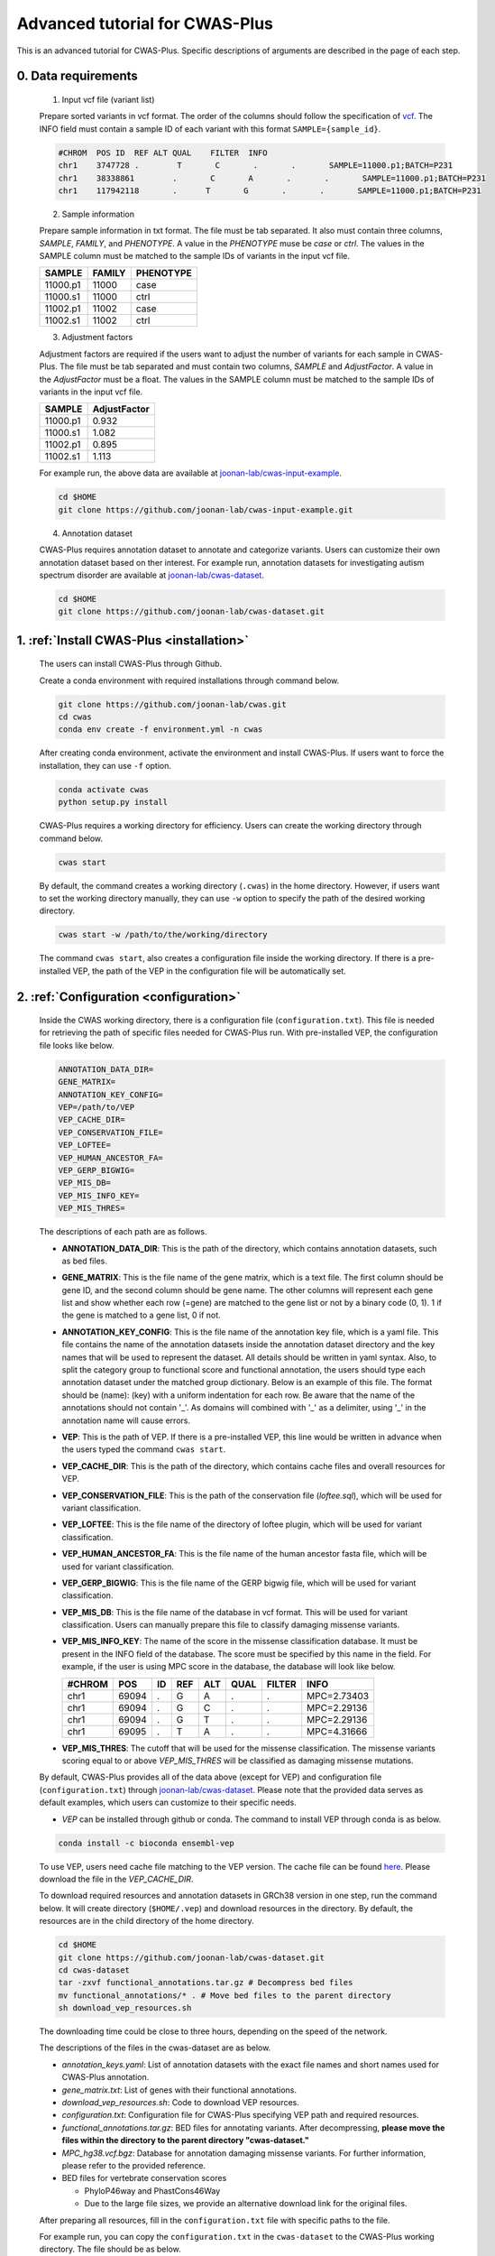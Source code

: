 *********************************
Advanced tutorial for CWAS-Plus
*********************************

This is an advanced tutorial for CWAS-Plus. Specific descriptions of arguments are described in the page of each step.



0. Data requirements
#####################

  1. Input vcf file (variant list)

  Prepare sorted variants in vcf format. The order of the columns should follow the specification of `vcf <https://samtools.github.io/hts-specs/VCFv4.2.pdf>`_. The INFO field must contain a sample ID of each variant with this format ``SAMPLE={sample_id}``.

  .. code-block:: solidity

    #CHROM  POS ID  REF ALT QUAL    FILTER  INFO
    chr1    3747728 .        T       C       .       .       SAMPLE=11000.p1;BATCH=P231
    chr1    38338861        .       C       A       .       .       SAMPLE=11000.p1;BATCH=P231
    chr1    117942118       .      T       G       .       .       SAMPLE=11000.p1;BATCH=P231


  2. Sample information

  Prepare sample information in txt format. The file must be tab separated. It also must contain three columns, *SAMPLE*, *FAMILY*, and *PHENOTYPE*. A value in the *PHENOTYPE* muse be *case* or *ctrl*.
  The values in the SAMPLE column must be matched to the sample IDs of variants in the input vcf file.

  +----------+--------+-----------+
  |  SAMPLE  | FAMILY | PHENOTYPE |
  +==========+========+===========+
  | 11000.p1 | 11000  |   case    |
  +----------+--------+-----------+
  | 11000.s1 | 11000  |   ctrl    |
  +----------+--------+-----------+
  | 11002.p1 | 11002  |   case    |
  +----------+--------+-----------+
  | 11002.s1 | 11002  |   ctrl    |
  +----------+--------+-----------+

  3. Adjustment factors

  Adjustment factors are required if the users want to adjust the number of variants for each sample in CWAS-Plus. The file must be tab separated and must contain two columns, *SAMPLE* and *AdjustFactor*. A value in the *AdjustFactor* must be a float.
  The values in the SAMPLE column must be matched to the sample IDs of variants in the input vcf file.

  +----------+--------------+
  | SAMPLE   | AdjustFactor |
  +==========+==============+
  | 11000.p1 | 0.932        |
  +----------+--------------+
  | 11000.s1 | 1.082        |
  +----------+--------------+
  | 11002.p1 | 0.895        |
  +----------+--------------+
  | 11002.s1 | 1.113        |
  +----------+--------------+


  For example run, the above data are available at `joonan-lab/cwas-input-example <https://github.com/joonan-lab/cwas-input-example>`_.

  .. code-block:: solidity

    cd $HOME
    git clone https://github.com/joonan-lab/cwas-input-example.git



  4. Annotation dataset

  CWAS-Plus requires annotation dataset to annotate and categorize variants. Users can customize their own annotation dataset based on ther interest.
  For example run, annotation datasets for investigating autism spectrum disorder are available at `joonan-lab/cwas-dataset <https://github.com/joonan-lab/cwas-dataset>`_.

  .. code-block:: solidity

    cd $HOME
    git clone https://github.com/joonan-lab/cwas-dataset.git
  



1. :ref:`Install CWAS-Plus <installation>`
############################################

  The users can install CWAS-Plus through Github.

  Create a conda environment with required installations through command below.

  .. code-block:: solidity
    
    git clone https://github.com/joonan-lab/cwas.git
    cd cwas
    conda env create -f environment.yml -n cwas


  After creating conda environment, activate the environment and install CWAS-Plus. If users want to force the installation, they can use ``-f`` option.

  .. code-block:: solidity
    
    conda activate cwas
    python setup.py install


  CWAS-Plus requires a working directory for efficiency. Users can create the working directory through command below.

  .. code-block:: solidity
    
    cwas start

  By default, the command creates a working directory (``.cwas``) in the home directory. However, if users want to set the working directory manually, they can use ``-w`` option to specify the path of the desired working directory.

  .. code-block:: solidity
    
    cwas start -w /path/to/the/working/directory

  The command ``cwas start``, also creates a configuration file inside the working directory. If there is a pre-installed VEP, the path of the VEP in the configuration file will be automatically set.


2. :ref:`Configuration <configuration>`
############################################

  Inside the CWAS working directory, there is a configuration file (``configuration.txt``). This file is needed for retrieving the path of specific files needed for CWAS-Plus run.
  With pre-installed VEP, the configuration file looks like below.


  .. code-block:: solidity
    
    ANNOTATION_DATA_DIR=
    GENE_MATRIX=
    ANNOTATION_KEY_CONFIG=
    VEP=/path/to/VEP
    VEP_CACHE_DIR=
    VEP_CONSERVATION_FILE=
    VEP_LOFTEE=
    VEP_HUMAN_ANCESTOR_FA=
    VEP_GERP_BIGWIG=
    VEP_MIS_DB=
    VEP_MIS_INFO_KEY=
    VEP_MIS_THRES=


  The descriptions of each path are as follows.

  - **ANNOTATION_DATA_DIR**: This is the path of the directory, which contains annotation datasets, such as bed files.
  - **GENE_MATRIX**: This is the file name of the gene matrix, which is a text file. The first column should be gene ID, and the second column should be gene name. The other columns will represent each gene list and show whether each row (=gene) are matched to the gene list or not by a binary code (0, 1). 1 if the gene is matched to a gene list, 0 if not.
  - **ANNOTATION_KEY_CONFIG**: This is the file name of the annotation key file, which is a yaml file. This file contains the name of the annotation datasets inside the annotation dataset directory and the key names that will be used to represent the dataset. All details should be written in yaml syntax. Also, to split the category group to functional score and functional annotation, the users should type each annotation dataset under the matched group dictionary. Below is an example of this file. The format should be (name): (key) with a uniform indentation for each row. Be aware that the name of the annotations should not contain '_'. As domains will combined with '_' as a delimiter, using '_' in the annotation name will cause errors.
  - **VEP**: This is the path of VEP. If there is a pre-installed VEP, this line would be written in advance when the users typed the command ``cwas start``.
  - **VEP_CACHE_DIR**: This is the path of the directory, which contains cache files and overall resources for VEP.
  - **VEP_CONSERVATION_FILE**: This is the path of the conservation file (`loftee.sql`), which will be used for variant classification.
  - **VEP_LOFTEE**: This is the file name of the directory of loftee plugin, which will be used for variant classification.
  - **VEP_HUMAN_ANCESTOR_FA**: This is the file name of the human ancestor fasta file, which will be used for variant classification.
  - **VEP_GERP_BIGWIG**: This is the file name of the GERP bigwig file, which will be used for variant classification.
  - **VEP_MIS_DB**: This is the file name of the database in vcf format. This will be used for variant classification. Users can manually prepare this file to classify damaging missense variants.
  - **VEP_MIS_INFO_KEY**: The name of the score in the missense classification database. It must be present in the INFO field of the database. The score must be specified by this name in the field. For example, if the user is using MPC score in the database, the database will look like below.
  
    +------+------+----+-----+-----+-----+--------+-----------+
    |#CHROM| POS  |  ID| REF |  ALT| QUAL| FILTER |INFO       |
    +======+======+====+=====+=====+=====+========+===========+
    |chr1  | 69094|  . | G   |  A  | .   | .      |MPC=2.73403|
    +------+------+----+-----+-----+-----+--------+-----------+
    |chr1  | 69094|  . | G   |  C  | .   | .      |MPC=2.29136|
    +------+------+----+-----+-----+-----+--------+-----------+
    |chr1  | 69094|  . | G   |  T  | .   | .      |MPC=2.29136|
    +------+------+----+-----+-----+-----+--------+-----------+
    |chr1  | 69095|  . | T   |  A  | .   | .      |MPC=4.31666|
    +------+------+----+-----+-----+-----+--------+-----------+

  - **VEP_MIS_THRES**: The cutoff that will be used for the missense classification. The missense variants scoring equal to or above *VEP_MIS_THRES* will be classified as damaging missense mutations.


  
  By default, CWAS-Plus provides all of the data above (except for VEP) and configuration file (``configuration.txt``) through `joonan-lab/cwas-dataset <https://github.com/joonan-lab/cwas-dataset>`_. Please note that the provided data serves as default examples, which users can customize to their specific needs.
  
  - *VEP* can be installed through github or conda. The command to install VEP through conda is as below.

  .. code-block:: solidity

    conda install -c bioconda ensembl-vep

  
  To use VEP, users need cache file matching to the VEP version. The cache file can be found `here <https://asia.ensembl.org/info/docs/tools/vep/script/vep_cache.html#cache>`_. Please download the file in the *VEP_CACHE_DIR*.

  To download required resources and annotation datasets in GRCh38 version in one step, run the command below. It will create directory (``$HOME/.vep``) and download resources in the directory. By default, the resources are in the child directory of the home directory.

  .. code-block:: solidity

    cd $HOME
    git clone https://github.com/joonan-lab/cwas-dataset.git
    cd cwas-dataset
    tar -zxvf functional_annotations.tar.gz # Decompress bed files
    mv functional_annotations/* . # Move bed files to the parent directory
    sh download_vep_resources.sh

  The downloading time could be close to three hours, depending on the speed of the network.

  The descriptions of the files in the cwas-dataset are as below.

  - *annotation_keys.yaml*: List of annotation datasets with the exact file names and short names used for CWAS-Plus annotation.
  - *gene_matrix.txt*: List of genes with their functional annotations.
  - *download_vep_resources.sh*: Code to download VEP resources.
  - *configuration.txt*: Configuration file for CWAS-Plus specifying VEP path and required resources.
  - *functional_annotations.tar.gz*: BED files for annotating variants. After decompressing, **please move the files within the directory to the parent directory "cwas-dataset."**
  - *MPC_hg38.vcf.bgz*: Database for annotation damaging missense variants. For further information, please refer to the provided reference.
  - BED files for vertebrate conservation scores

    - PhyloP46way and PhastCons46Way
    - Due to the large file sizes, we provide an alternative download link for the original files.


  After preparing all resources, fill in the ``configuration.txt`` file with specific paths to the file.

  For example run, you can copy the ``configuration.txt`` in the ``cwas-dataset`` to the CWAS-Plus working directory. The file should be as below.
  
  .. code-block:: solidity
    
    ANNOTATION_DATA_DIR=/path/to/cwas-dataset
    GENE_MATRIX=gene_matrix.txt
    ANNOTATION_KEY_CONFIG=annotation_keys.yaml
    VEP=/path/to/vep
    VEP_CACHE_DIR=/path/to/.vep
    VEP_CONSERVATION_FILE=loftee.sql
    VEP_LOFTEE=Plugins/loftee
    VEP_HUMAN_ANCESTOR_FA=human_ancestor.fa.gz
    VEP_GERP_BIGWIG=gerp_conservation_scores.homo_sapiens.GRCh38.bw
    VEP_MIS_DB=MPC_hg38.vcf.bgz
    VEP_MIS_INFO_KEY=MPC
    VEP_MIS_THRES=2

  Before running configuration, please check things below.

  - Check the VEP path and modify *VEP* with the exact path.
  - Check the path to *ANNOTATION_DATA_DIR* and *VEP_CACHE_DIR*.
   
    - The BED files, *GENE_MATRIX*, *ANNOTATION_KEY_CONFIG* and *VEP_MIS_DB* **must** be inside *ANNOTATION_DATA_DIR*.
    - The *VEP_CONSERVATION_FILE*, *VEP_LOFTEE*, *VEP_HUMAN_ANCESTOR_FA*, *VEP_GERP_BIGWIG* and *VEP_GERP_BIGWIG* **must** be inside *VEP_CACHE_DIR*.
    - For *GENE_MATRIX*, *ANNOTATION_KEY_CONFIG*, *VEP_MIS_DB*, *VEP_CONSERVATION_FILE*, *VEP_LOFTEE*, *VEP_HUMAN_ANCESTOR_FA*, *VEP_GERP_BIGWIG* and *VEP_GERP_BIGWIG* **must** be only file names, not the absolute path. For instance, if *VEP_CACHE_DIR* is ``/home/user/.vep`` and the file name of *VEP_GERP_BIGWIG* is file.bw, *VEP_GERP_BIGWIG* should only be specified as ``file.bw``, excluding the complete path.
    - The directory structure must be like below.

  .. code-block:: solidity

    ANNOTATION_DATA_DIR
    ├── GENE_MATRIX
    ├── ANNOTATION_KEY_CONFIG
    ├── VEP_MIS_DB
    ├── BED files (functional annotations, functional scores)

    VEP_CACHE_DIR
    ├── VEP_CONSERVATION_FILE
    ├── VEP_LOFTEE
    ├── VEP_HUMAN_ANCESTOR_FA
    ├── VEP_GERP_BIGWIG


  After filling the configuration file, ``cwas configuration`` command will create symlinks of annotation datasets into the working directory.
  The command will also add environment variables for CWAS-Plus in the ``.cwas_env`` file in the home directory. 

  .. code-block:: solidity

    cwas configuration

3. :ref:`Prepare annotation datasets <data-prep-label>`
############################################################

  Gather and merge functional annotations and scores into a single bed file. The annotation datasets in the *ANNOTATION_DATA_DIR* will be merged to a single bed file in the working directory.
  
  The parameters of the command are as below:

   - p: The number of processors.

  .. code-block:: solidity

    cwas preparation -p 8

  After running the command, merged BED file and its index will be generated in your CWAS workspace.

  .. code-block:: solidity

    CWAS_WORKSPACE
    ...
    ├── merged_annotation.bed.gz
    ├── merged_annotation.bed.gz.tbi
    ...

  With the example annotation datasets, this process takes one hour and 16 minutes.


4. :ref:`Annotation <annotation>`
############################################

  Annotate the input VCF file with VEP and bed custom annotation algorithm.
  When using more than one worker processes, CWAS-Plus automatically gzip and indexes non-gzipped input files for efficient multiprocessing.
  Output files are stored in the designated output directory (``-o_dir``) or, by default, in the working directory (``$CWAS_WORKSPACE``).

  The parameters of the command are as below:

   - -v, --vcf_file: Path to the input vcf file. This file could be gzipped or not.
   - -p, --num_proc: Number of worker processes that will be used for the annotation process. By default, 1.
   - -o_dir, --output_directory: Path to the directory where the output files will be saved. By default, outputs will be saved at ``$CWAS_WORKSPACE``.

  .. code-block:: solidity

    cwas annotation -v INPUT.vcf -o_dir OUTPUT_DIR -p 8

  The specific descriptions of the output files are as below. Each output file containing a specific pattern (i.e., ``.vep.vcf.gz``, ``.vep.vcf.gz.tbi``, ``.annotated.vcf``) in the file name as below will be found in the output directory.

  - OUTPUT.vep.vcf.gz: VEP annotated output file. This file is an intermediate output that has not been annotated with bed annotation files yet.
  - OUTPUT.vep.vcf.gz.tbi: Index file of the OUTPUT.vep.vcf.gz.
  - OUTPUT.annotated.vcf: The final output file. This file will be used as an input for categorization process.

  Example run:

  .. code-block:: solidity
    
    cwas annotation -v $HOME/cwas-input-example/de_novo_variants.vcf -o_dir $HOME/cwas_output -p 8


  Above example command takes almost 5 minutes.

  Below are the output files generated.

  .. code-block:: solidity

    $HOME/cwas_output
    ...
    ├── de_novo_variants.vep.vcf.gz
    ├── de_novo_variants.vep.vcf.gz.tbi
    ├── de_novo_variants.annotated.vcf
    ...

  The ``de_novo_variants.annotated.vcf`` looks like below. The number following ``ANNOT=`` in the ``INFO`` field indicates specific annotations associated with the variant, which will be decoded into binary code representing the relevant annotations.

  .. code-block:: solidity

    ##fileformat=VCFv4.1
    ##VEP="v105" time="2023-07-13 11:51:32" cache="/home/cwas_testing/.vep/homo_sapiens/105_GRCh38" ensembl-funcgen=105.660df8f ensembl-io=105.2a0a40c ensembl-variation=105.ac8178e ensembl=105.525fbcb 1000genomes="phase3" COSMIC="92" ClinVar="202106" ESP="V2-SSA137" HGMD-PUBLIC="20204" assembly="GRCh38.p13" dbSNP="154" gencode="GENCODE 39" genebuild="2014-07" gnomAD="r2.1.1" polyphen="2.2.2" regbuild="1.0" sift="sift5.2.2"
    ##INFO=<ID=CSQ,Number=.,Type=String,Description="Consequence annotations from Ensembl VEP. Format: Allele|Consequence|IMPACT|SYMBOL|Gene|Feature_type|Feature|BIOTYPE|EXON|INTRON|HGVSc|HGVSp|cDNA_position|CDS_position|Protein_position|Amino_acids|Codons|Existing_variation|DISTANCE|STRAND|FLAGS|SYMBOL_SOURCE|HGNC_ID|SOURCE|NEAREST|LoF|LoF_filter|LoF_flags|LoF_info|MisDb|MisDb_MPC">
    ##LoF=Loss-of-function annotation (HC = High Confidence; LC = Low Confidence)
    ##LoF_filter=Reason for LoF not being HC
    ##LoF_flags=Possible warning flags for LoF
    ##LoF_info=Info used for LoF annotation
    ##INFO=<ID=MisDb,Number=.,Type=String,Description="/home/cwas_testing/cwas-dataset/MPC_hg38.vcf.bgz (exact)">
    ##INFO=<ID=MisDb_MPC,Number=.,Type=String,Description="MPC field from /home/cwas_testing/cwas-dataset/MPC_hg38.vcf.bgz">
    ##INFO=<ID=ANNOT,Key=phastCons46way|phyloP46way|ChmE1|ChmE10|ChmE11|ChmE12|ChmE13|ChmE14|ChmE15|ChmE2|ChmE3|ChmE4|ChmE5|ChmE6|ChmE7|ChmE8|ChmE9|EpiDNase|EpiH3K27ac|EpiH3K27me3|EpiH3K36me3|EpiH3K4me1|EpiH3K4me3|EpiH3K9ac|EpiH3K9me3|MidFetalH3K27ac|YaleH3K27acCBC|YaleH3K27acDFC|MidFetalATAC|EncodeDNase|EncodeTFBS|EnhancerVista|EnhancerFantom|HARs>
    #CHROM	POS	ID	REF	ALT	QUAL	FILTER	INFO
    chr1	822758	chr1:822758:C:T	C	T	.	.	SAMPLE=11299.s1;BATCH=WGS519;CSQ=T|intron_variant&non_coding_transcript_variant|MODIFIER||ENSG00000230021|Transcript|ENST00000635509|processed_transcript||1/3||||||||||-1|||||SAMD11||||||;ANNOT=33313024
    chr1	842732	chr1:842732:G:A	G	A	.	.	SAMPLE=13373.p1;BATCH=P231;CSQ=A|non_coding_transcript_exon_variant|MODIFIER|LINC01128|ENSG00000228794|Transcript|ENST00000670780|lncRNA|3/8||||1807|||||||1||HGNC|HGNC:49377||SAMD11||||||;ANNOT=764418304
    chr1	843980	chr1:843980:A:G	A	G	.	.	SAMPLE=13807.s1;BATCH=WGS519;CSQ=G|non_coding_transcript_exon_variant|MODIFIER|LINC01128|ENSG00000228794|Transcript|ENST00000670780|lncRNA|3/8||||3055|||||||1||HGNC|HGNC:49377||SAMD11||||||;ANNOT=754716928


5. :ref:`Categorization <categorization>`
############################################

  Categorize variants into groups based on the annotation datasets. A single category is a combination of five domains (i.e., variant type, gene biotype, gene list, functional annotation and functional score). Details are provided in the :ref:`Overview of annotation datasets <overview>`.

  The input file is the final output file resulted from annotation process. If users want to generate a matrix that contains correlation values between every two CWAS-Plus categories, they can use ``-m`` option. With this option, users must specify whether they want to calculate the correlation in variant-level (``-m variant``) or sample-level (``-m sample``). The generated correlation matrix will be used to calculate the number of effective tests for multiple comparisons.

  The parameters of the command are as below:

   - -i, --input_file: Path to the annotated VCF, resulted from annotation process. This file contains a specific pattern of ``.annotated.vcf`` in the file name. This file could be gzipped or not.
   - -o_dir, --output_directory: Path to the directory where the output files will be saved. By default, outputs will be saved at ``$CWAS_WORKSPACE``.
   - -p, --num_proc: Number of worker processes that will be used for the categorization process. To prevent crashes caused by insufficient RAM when processing large input VCF files (e.g., over 10 million variants) using multiple cores, using small number of cores and monitoring the memory usage are recommended. By default, 1.
   - -m, --matrix: Generate a correlation matrix and a matrix with intersected number of variants (or samples) between every two categories. Available options are ``variant`` or ``sample``. By default, False.

     - variant: Use the intersected number of variants between two categories.
     - sample: Use the intersected number of samples between two categories.

  .. code-block:: solidity

    cwas categorization -i INPUT.annotated.vcf -o_dir OUTPUT_DIR -p 8

  Caculate the correlation matrix from the intersected number of variants (or samples) between every two categories.

  .. code-block:: solidity

    cwas categorization -i INPUT.annotated.vcf -o_dir OUTPUT_DIR -p 8 -m variant


  The specific descriptions of the output files are as below. Each output file containing a specific pattern (i.e., ``.categorization_result.txt.gz``, ``.intersection_matrix.pkl``, ``.correlation_matrix.pkl``) in the file name as below will be found in the output directory.

  - OUTPUT.categorization_result.txt.gz: The final output file containing the number of variants in each category across samples. This file will be used as input in the burden test process.
  - OUTPUT.intersection_matrix.pkl: The matrix containing the number of intersected variants (or samples) between every two categories. This file will be generated only with ``-m`` option given.
  - OUTPUT.correlation_matrix.pkl: The matrix containing the correlation values between every two categories. This file will be generated only with ``-m`` option given. This file will be used for :ref:`calculating the number of effective tests <effnumtest>`. This file will be used as an input for :ref:`DAWN analysis <dawn>`.


  Example run:

  .. code-block:: solidity
    
    cwas categorization -i $HOME/cwas_output/de_novo_variants.annotated.vcf -o_dir $HOME/cwas_output -p 8 -m variant

  In the above example, categorizing variants soley takes about 6 minutes. In addition to categorization, calculating the correlation matrix takes about 139 minutes with eight cores.

  Below is the output file generated.

  .. code-block:: solidity

    $HOME/cwas_output
    ...
    ├── de_novo_variants.categorization_result.txt.gz
    ...


  The ``de_novo_variants.categorization_result.txt.gz`` looks like below. The "SAMPLE" column refers to the sample ID. Each of the other columns corresponds to a specific category. The values in these columns represent the number of variants within each category, specifically for each sample.

  .. code-block:: solidity
    
        SAMPLE All_Any_All_Any_Any All_Any_All_Any_ChmE1    ... Indel_CHD8Common_phyloP46way_IntronRegion_YaleH3K27acCBC
      11000.p1                  79                     4    ...                                                        0
      11000.s1                  46                     2    ...                                                        0
      11002.p1                  92                     3    ...                                                        0
      11002.s1                  82                     2    ...                                                        0
      11003.p1                  94                     4    ...                                                        0



6. :ref:`Burden test <burdentest>`
############################################

  Calculate the burden of each category by calculating the burden of each category by comparing the rate of variants per cases and the rate of variants per controls.
  
  For burden measurement, the package uses relative risk (RR), which is calculated by comparing the number of variants per phenotype group (RR>1, case burden; RR<1, control burden). The burden test in CWAS-Plus contains two types of p-value computation methods, binomial test and permutation test, to find more accurate p statistics.
   
  - Binomial test

    - -i, --input_file: Path to the categorized txt file, resulted from categorization process. This file could be gzipped or not.
    - -o_dir, --output_directory: Path to the directory where the output files will be saved. By default, outputs will be saved at ``$CWAS_WORKSPACE``.
    - -s, --sample_info: Path to the txt file containing the sample information for each sample. This file must have three columns (``SAMPLE``, ``FAMILY``, ``PHENOTYPE``) with the exact name.
    - -a, --adjustment_factor: Path to the txt file containing the adjust factors for each sample. This is optional. With this option, CWAS-Plus multiplies the number of variants (or carriers, in -u option) with the adjust factor per sample.
    - -u, --use_n_carrier: Enables the use of the number of samples with variants in each category for burden test instead of the number of variants. With this option, CWAS-Plus counts the number of samples that carry at least one variant of each category.

     .. code-block:: solidity

        cwas binomial_test -i INPUT.categorization_result.txt.gz -o_dir OUTPUT_DIR -s SAMPLE_LIST.txt -a ADJUST_FACTOR.txt

  - Permutation test
   
    - -i, --input_file: Path to the categorized txt file, resulted from categorization process. This file could be gzipped or not.
    - -o_dir, --output_directory: Path to the directory where the output files will be saved. By default, outputs will be saved at ``$CWAS_WORKSPACE``.
    - -s, --sample_info: Path to the txt file containing the sample information for each sample. This file must have three columns (``SAMPLE``, ``FAMILY``, ``PHENOTYPE``) with the exact name.
    - -a, --adjustment_factor: Path to the txt file containing the adjust factors for each sample. This is optional. With this option, CWAS-Plus multiplies the number of variants (or carriers, in -u option) with the adjust factor per sample.
    - -n, --num_perm: Number of permutations for label-swapping. By default, 10000.
    - -p, --num_proc: Number of worker processes that will be used for the permutation process. By default, 1.
    - -b, --burden_shift: Generates an output file containing binomial p-values for each label-swapped permutation. By default, False.
    - -rr, --perm_rr: Generates an output file containing relative risks for each label-swapped permutation. By default, False.
    - -u, --use_n_carrier: Enables the use of the number of samples with variants in each category for burden test instead of the number of variants. With this option, CWAS-Plus counts the number of samples that carry at least one variant of each category.

     .. code-block:: solidity

        cwas permutation_test -i INPUT.categorization_result.txt.gz -o_dir OUTPUT_DIR -s SAMPLE_LIST.txt -a ADJUST_FACTOR.txt -n 10000 -p 8 -b

  The specific descriptions of the output files are as below. Each output file containing a specific pattern (i.e., ``.burden_test.txt.gz``, ``.permutation_test.txt.gz``, ``.binom_pvals.txt.gz``) in the file name as below will be found in the output directory.

  - OUTPUT.burden_test.txt.gz: The final output file containing relative risk, two-sided binomial p-value and one-sided binomial p-value of each category.
  - OUTPUT.permutation_test.txt.gz: The final output file containing p-values calculated from permutations. This file will be used for :ref:`DAWN analysis <dawn>`.
  - OUTPUT.binom_pvals.txt.gz: The matrix containing binomial p-values generated from each permutation. This file will be generated only with ``-b`` option given.


  Example run:

  .. code-block:: solidity
    
    cwas binomial_test -i $HOME/cwas_output/de_novo_variants.categorization_result.txt.gz -o_dir $HOME/cwas_output -s $HOME/cwas-input-example/samples.txt -a $HOME/cwas-input-example/adj_factors.txt
    
    cwas permutation_test -i $HOME/cwas_output/de_novo_variants.categorization_result.txt.gz -o_dir $HOME/cwas_output -s $HOME/cwas-input-example/samples.txt -a $HOME/cwas-input-example/adj_factors.txt -n 10000 -p 8 -b


  In the above example, binomial burden test takes about 4 minutes.

  Below are the output files generated.

  .. code-block:: solidity

    $HOME/cwas_output
    ...
    ├── de_novo_variants.burden_test.volcano_plot.pdf
    ├── de_novo_variants.burden_test.txt.gz
    ├── de_novo_variants.category_counts.txt.gz
    ├── de_novo_variants.category_info.txt.gz
    ...

  The ``de_novo_variants.burden_test.volcano_plot.pdf`` looks like below. Each dot in the plot is a category. The x axis refers to two-sided binomial p-values in -|log10| format. The y axis refers to the relative risk in |log2| format. The red dashed line represents a p-value threshold of 0.05.

  .. |log10| replace:: log\ :sub:`10`
  
  .. |log2| replace:: log\ :sub:`2`

  .. figure:: ../images/de_novo_variants.burden_test.volcano_plot.png
    :alt: Volcano plot of categories
    :width: 90%
    :align: center


  The ``de_novo_variants.burden_test.txt.gz`` looks like below. This output file contains the burden and significance of each category resulted from burden test.

  .. code-block:: solidity
    
    Category	variant_type	gene_list	conservation	gencode	region	Case_DNV_Count	Ctrl_DNV_Count	Relative_Risk	P	P_1side	Z_1side
    All_Any_All_Any_Any	All	Any	All	Any	Any	127980.74882782927	127125.25117217058	1.0067295651160606	0.09049325143155384	0.04524725746471302	1.6927948940326458
    All_Any_All_Any_ChmE1	All	Any	All	Any	ChmE1	3492.624543347174	3415.2414632009927	1.0226581578432972	0.35422122183796734	0.17714543977308672	0.926298491713728
    All_Any_All_Any_ChmE15	All	Any	All	Any	ChmE15	114169.68816535878	113387.99788686923	1.0068939419784928	0.10158592232815379	0.05079371255896036	1.6372060415337832
    All_Any_All_Any_ChmE2	All	Any	All	Any	ChmE2	3502.020519447336	3481.047898897923	1.006024800910109	0.8108467363001403	0.40543665227930936	0.23929956259075175
    All_Any_All_Any_ChmE7	All	Any	All	Any	ChmE7	21707.074780596762	21489.912803685875	1.0101052981877916	0.2986807028097194	0.14934594434817228	1.0392426732530815

  The descriptions of each column are as below.

  - Category: The name of the category.
  - variant_type: The variant type of the variants in the category.
  - gene_list: The name of the specific gene list to which the genes in the category belong.
  - conservation: The name of the specific functional score domain region to which the variants in the category belong.
  - gencode: The gene biotype (such as coding, noncoding, promoter, etc.) of the variants within the category.
  - region: The name of the specific region from functional region domain to which the variants in the category belong.
  - Case_DNV_Count: The number of variants in cases within the category.
  - Ctrl_DNV_Count: The number of variants in controls within the category.
  - Relative_Risk: The ratio of (# of variants in cases / # of cases) divided by (# of variants in controls / # of controls). If *Relative_Risk* is greater than 1, the category indicates a case burden. On the other hand, if *Relative_Risk* is less than 1, the category suggests a control burden.
  - P: Two-sided binomial p-value.
  - P_1side: One-sided binomial p-value with an alternative hypothesis of 'greater'. This indicates that it measures the statistical significance of the expected proportion of the number of variants in cases being greater than the proportion of cases in the total samples.
  - Z_1side: Z-score calculated from the one-sided binomial p-value.


  The ``de_novo_variants.category_counts.txt.gz`` looks like below. This output file contains the number of variants in each category.

  .. code-block:: solidity
    
    Category	Raw_counts	Adj_counts
    All_Any_All_Any_Any	255106	255105.99999999985
    All_Any_All_Any_ChmE1	6914	6907.866006548167
    All_Any_All_Any_ChmE15	227579	227557.686052228
    All_Any_All_Any_ChmE2	6982	6983.0684183452595
    All_Any_All_Any_ChmE7	43247	43196.98758428264
    All_Any_All_Any_EpiDNase	15202	15193.304061650162

  The descriptions of each column are as below.

  - Category: The name of the category.
  - Raw_counts: The number of variants in the category. Not adjusted.
  - Adj_counts: The adjusted number of variants in the category.


  The ``de_novo_variants.category_info.txt.gz`` looks like below. This output file contains the additional information about the category that are useful to the users. Specifically, columns starting with ``is_`` indicate the respective group to which each category belongs, based on the gene biotype domain.

  For instance, categories that have ``1`` in ``is_coding`` colmn are coding categories.

  .. code-block:: solidity
    
    Category	variant_type	gene_list	conservation	gencode	region	is_coding	is_coding_no_ptv	is_LoF	is_missense	is_damaging_missense	is_noncoding	is_noncoding_wo_promoter	is_promoter	is_intron	is_intergenic	is_UTR	is_lincRNA
    All_Any_All_Any_Any	All	Any	All	Any	Any	0	0	0	0	0	0	0	0	0	00	0
    All_Any_All_Any_ChmE1	All	Any	All	Any	ChmE1	0	0	0	0	0	0	0	0	0	00	0
    All_Any_All_Any_ChmE15	All	Any	All	Any	ChmE15	0	0	0	0	0	0	0	0	0	00	0
    All_Any_All_Any_ChmE2	All	Any	All	Any	ChmE2	0	0	0	0	0	0	0	0	0	00	0

  The descriptions of columns starting with ``is_`` are as below. ``1`` means the category belongs to a group, while ``0`` means it does not.

  - Category: The name of the category.
  - is_coding: Coding categories.
  - is_coding_no_ptv: Coding categories without protein truncating variant categories.
  - is_LoF: Categories of Loss-of-function (LoF) variants.
  - is_missense: Categories of missense variants.
  - is_damaging_missense: Categories of damaging missense variants.
  - is_noncoding: Noncoding categories.
  - is_noncoding_wo_promoter: Noncoding categories without promoter variant categories.
  - is_promoter: Categories with promoter variants.
  - is_intron: Categories with intron variants.
  - is_intergenic: Categories with intergenic variants.
  - is_UTR: Categories with untranslated region (UTR) variants.
  - is_lincRNA: Categories with long noncoding RNA variants.


7.  :ref:`Calculate the number of effective tests <effnumtest>`
####################################################################

  From correlation matrix, compute eigen values and vectors. Based on these outputs, users can calculate the number of effective tests.
  
  The parameters of the command are as below:

    - -i, --input_file: Path to the concatenated z-scores.
    - -if, --input_format: Specify the format of the input file. Available options are ``corr`` or ``inter``. By default, ``corr`` will be used. Each format refers to the following:

      - corr: A matrix with correlation values between categories.
      - inter: A matrix with intersected number of variants (or samples) between categories.

    - -o_dir, --output_directory: Path to the directory where the output files will be saved. By default, outputs will be saved at ``$CWAS_WORKSPACE``.
    - -n, --num_sim: Number of eigen values to use in calculating the number of effective tests. The maximum number is equivalent to the number of categories. By default, 10000.
    - -s, --sample_info: Path to the txt file containing the sample information for each sample. This file must have three columns (``SAMPLE``, ``FAMILY``, ``PHENOTYPE``) with the exact name. Required only when input format is set to ``inter``. By default, None.
    - -t, --tag: Tag used for the name of the output files. By default, None.
    - -c, --category_set: Path to a text file containing categories for eigen decomposition. If not specified, all of the categories in the z-score file will be used. This file must contain ``Category`` column with the name of categories to be used.
    - -ef, --eff_num_test: Calculate the effective number of tests. By default, False.

    +-------------------------------------------------------+
    |Category                                               |
    +=======================================================+
    |All_CHD8Common_All_IntergenicRegion_EarlyCREMicro      |
    +-------------------------------------------------------+
    |All_CHD8Common_phastCons46way_PromoterRegion_EarlyCREL4|
    +-------------------------------------------------------+
    |All_DDD_All_PromoterRegion_EarlyCREOligo               |
    +-------------------------------------------------------+


  .. code-block:: solidity

    cwas effective_num_test -i INPUT.correlation_matrix.pkl -o_dir OUTPUT_DIR -t test -ef -if corr -n 7918 -c CATEGORY_SET.txt


  The specific descriptions of the output files are as below. Each output file containing a specific pattern (i.e., ``.neg_lap.*.pickle``, ``.eig_vals.*.pickle``, ``.eig_vecs.*.txt.gz``) in the file name as below will be found in the output directory. If users set tag, the tag will be inserted in the file name like this: ``OUTPUT.eig_vecs.tag.txt.gz``.

  - OUTPUT.neg_lap.pickle: The negative laplacian matrix. This file is an intermediate output during eigen decomposition.
  - OUTPUT.eig_vals.pickle: The matrix containing eigen values. This file will be used to calculate the number of effective tests.
  - OUTPUT.eig_vecs.txt.gz: The matrix containing eigen vectors. This file will be used as an input for :ref:`DAWN analysis <dawn>`.

  In addition, the number of effective tests will be printed as below when ``-ef`` option is given. The number will also be written in ``.cwas_env`` as environment variable ``N_EFFECTIVE_TEST``.

  .. code-block:: solidity
    
    [RESULT] The number of effective tests is 1438.


  Example run:

  Create a category set with categories with more than 7 variants.

  .. code-block:: solidity
    
    zcat $HOME/cwas_output/de_novo_variants.category_counts.txt.gz | head -1 > $HOME/cwas_output/subset_categories.v2.txt
    zcat $HOME/cwas_output/de_novo_variants.category_counts.txt.gz | awk '$2 > 7' >> $HOME/cwas_output/subset_categories.v2.txt

  Now run the below command.

  .. code-block:: solidity
    
    cwas effective_num_test -i $HOME/cwas_output/de_novo_variants.correlation_matrix.pkl -o_dir $HOME/cwas_output -ef -if corr -n 10000 -c $HOME/cwas_output/subset_categories.v2.txt


8.  :ref:`Risk score analysis <riskscore>`
############################################

  Identify the best predictor of the phenotype by training Lasso regression model with the number of variants within each category across samples.
  
  CWAS-Plus utilizes categorized results to estimate the optimal predictor for the phenotype. It trains a Lasso regression model using the number of variants within each category across samples. After training the model with a subset of samples, the remaining test set is employed to calculate the |R2|. The significance of the |R2| value is determined by calculating it from samples with a randomly shuffled phenotype. The number of regressions (-n_reg) can be set to obtain the average |R2| value from all regressions.

  .. |R2| replace:: R\ :sup:`2`

  The parameters of the command are as below:
  
  - -i, --input_file: Path to the categorized txt file, resulted from categorization process. This file could be gzipped or not.
  - -o_dir, --output_directory: Path to the directory where the output files will be saved. By default, outputs will be saved at ``$CWAS_WORKSPACE``.
  - -s, --sample_info: Path to the txt file containing the sample information for each sample. This file must have three columns (``SAMPLE``, ``FAMILY``, ``PHENOTYPE``) with the exact name.
  - -a, --adjustment_factor: Path to the txt file containing the adjust factors for each sample. This is optional. With this option, CWAS-Plus multiplies the number of variants (or carriers, in -u option) with the adjust factor per sample.
  - -c, --category_set: Path to a text file containing categories for training. If not specified, all of the categories categorization file will be used. This file must contain ``Category`` column with the name of categories to be used.
  - -t, --tag: Tag used for the name of the output files. By default, None.
  - -u, --use_n_carrier: Enables the use of the number of samples with variants in each category for burden test instead of the number of variants. With this option, CWAS-Plus counts the number of samples that carry at least one variant of each category.
  - -thr, --threshold: The number of variants in controls (or the number of control carriers) used to select rare categories. For example, if set to 3, categories with less than 3 variants in controls will be used for training. By default, 3.
  - -tf, --train_set_fraction: The fraction of the training set. For example, if set to 0.7, 70% of the samples will be used as training set and 30% will be used as test set. By default, 0.7.
  - -n_reg, --num_regression: Number of regression trials to calculate a mean of R squares. By default, 10.
  - -f, --fold: Number of folds for cross-validation.
  - -n, --n_permute: The number of permutations used to calculate the p-value. By default, 1,000.
  - --predict_only: If set, only predict the risk score and skip the permutation process. By default, False.
  - -p, --num_proc: Number of worker processes that will be used for the permutation process. By default, 1.


  .. code-block:: solidity

    cwas risk_score -i INPUT.categorization_result.txt.gz \
    -o_dir OUTPUT_DIR \
    -s SAMPLE_LIST.txt \
    -a ADJUST_FACTOR.txt \
    -c CATEGORY_SET.txt \
    -thr 3 \
    -tf 0.7 \
    -n_reg 10 \
    -f 5 \
    -n 1000 \
    -p 8


  The specific descriptions of the output files are as below. Each output file containing a specific pattern (i.e., ``.lasso_results_thres_*.txt``, ``.lasso_null_models_thres_*.txt``, ``.lasso_histogram_thres_*.pdf``, ``lasso_coef_thres_*.txt``) in the file name as below will be found in the output directory. If users set tag, the tag will be inserted in the file name like this: ``OUTPUT.eig_vecs.tag.txt.gz``.

  - OUTPUT.lasso_results_thres_*.txt: 
  - OUTPUT.lasso_null_models_thres_*.txt: 
  - OUTPUT.lasso_histogram_thres_*.pdf: Histogram plot for the observed predictive |R2| and random distribution. The random distribution is obtained from samples with a randomly shuffled phenotype. The x axis refers to the observed |R2| and the y axis refers to the frequency of |R2| s.
  - OUTPUT.lasso_coef_thres_*.txt: 


  Example run:

  Create a category set with noncoding categories.

  .. code-block:: solidity
    
    zcat $HOME/cwas_output/de_novo_variants.category_info.txt.gz | head -1 > $HOME/cwas_output/subset_categories.txt
    zcat $HOME/cwas_output/de_novo_variants.category_info.txt.gz | awk '$12 == 1 && $6 == "EncodeTFBS"' >> $HOME/cwas_output/subset_categories.txt

  Now run the below command.

  .. code-block:: solidity
    
    cwas risk_score -i $HOME/cwas_output/de_novo_variants.categorization_result.txt.gz \
    -o_dir $HOME/cwas_output \
    -s $HOME/cwas-input-example/samples.txt \
    -a $HOME/cwas-input-example/adj_factors.txt \
    -c $HOME/cwas_output/subset_categories.txt \
    -thr 3 \
    -tf 0.7 \
    -n_reg 10 \
    -f 5 \
    -n 1000 \
    -p 8

  The above example requires approximately 10 minutes using eight cores.

  Below are the output files generated.

  .. code-block:: solidity

    $HOME/cwas_output
    ...
    ├── de_novo_variants.lasso_coef_thres_3.txt
    ├── de_novo_variants.lasso_null_models_thres_3.txt
    ├── de_novo_variants.lasso_results_thres_3.txt
    ├── de_novo_variants.lasso_histogram_thres_3.pdf
    ...

  The ``de_novo_variants.lasso_coef_thres_3.txt`` looks like below. This output file lists the categories chosen as predictors for the phenotype through the Lasso regression model.

  .. code-block:: solidity
    
    All_ASDTADAFDR03_phastCons46way_IntergenicRegion_EncodeTFBS	SNV_ASDTADAFDR03_phastCons46way_IntergenicRegion_EncodeTFBS	Indel_FMRPDarnell_phyloP46way_NoncodingRegion_EncodeTFBS	All_PSD_phastCons46way_PromoterRegion_EncodeTFBS	Indel_CHD8Common_phyloP46way_UTRsRegion_EncodeTFBS	All_ASDTADAFDR03_All_PromoterRegion_EncodeTFBS	SNV_ASDTADAFDR03_All_PromoterRegion_EncodeTFBS
    99	0.45023131938423333	1.8696018995171272e-13	-0.2130071674412616	0.3919908217878494	0.2068279907707919	0.22350343508417986	5.0113929060414515e-14
    109	0.45023131938423333	1.8696018995171272e-13	-0.2130071674412616	0.3919908217878494	0.2068279907707919	0.22350343508417986	5.0113929060414515e-14
    119	0.325822029103329	9.403763033356525e-14	-0.013037026552019174	0.301570528717263	0.02878003342276997	0.10879422840112464	1.4424484032226136e-14
    129	0.45023131938423333	1.8696018995171272e-13	-0.2130071674412616	0.3919908217878494	0.2068279907707919	0.22350343508417986	5.0113929060414515e-14
    139	0.5043686907598725	2.418464484994985e-13	-0.2997682117383215	0.40693256150789164	0.2842697675162165	0.28273561659692653	7.517089359062178e-14


  The ``de_novo_variants.lasso_null_models_thres_3.txt`` looks like below.

  .. code-block:: solidity
    
    N_perm	R2	std
    avg	-0.0007819472040231392	0.002634748805294369
    1	-0.00039280661207419243
    2	0.0
    3	0.0
    4	0.0
    5	0.0
    6	-0.0012461780223531616


  The ``de_novo_variants.lasso_results_thres_3.txt`` looks like below.

  .. code-block:: solidity
    
    Category	seed	parameter	R2	n_select	perm_P
    result	avg	0.034980744744024496	0.0005405475816937733	7	0.1088911088911089
    result	99	0.03389551266865287	0.0004014361946027556	10	0.0
    result	109	0.03389551266865287	0.0004014361946027556	10	0.0
    result	119	0.04082726500827879	0.0013018193415366142	8	0.0
    result	129	0.03389551266865287	0.0004014361946027556	10	0.0
    result	139	0.030884328743117234	-8.21622835478486e-06	10	0.0

  The ``de_novo_variants.lasso_histogram_thres_3.pdf`` looks like below.

  .. figure:: ../images/de_novo_variants.lasso_histogram_thres_3.png
    :alt: Significance of observed |R2| from the trained model
    :width: 90%
    :align: center

  .. |R2| replace:: R\ :sup:`2`


9.  :ref:`Burden shift analysis <burdenshift>`
################################################

  Identify the overrepresented domains associated to the phenotype.

  The parameters of the command are as below:

  - -i, --input_file: Path to the input file which is the result of binomial burden test (\*.burden_test.txt.gz).
  - -b, --burden_res: Path to the result of burden shift from permutation test (\*.binom_pvals.txt.gz).
  - -o_dir, --output_directory: Path to the directory where the output files will be saved. By default, outputs will be saved at ``$CWAS_WORKSPACE``.
  - -c, --category_info: Path to the category information file from binomial burden test (\*.category_info.txt.gz).
  - -c_count, --cat_count: Path of the categories counts file from binomial burden test (\*.category_counts.txt.gz).
  - -t, --tag: Tag used for the name of the output files. By default, None.
  - -c_cutoff, --count_cutoff: The number of cutoff for category counts. It must be positive value. By default, 7.
  - --pval: P-value threshold. By default, 0.05.

  .. code-block:: solidity
    
    cwas burden_shift -i INPUT.burden_test.txt.gz \
    -b INPUT.binom_pvals.txt.gz \
    -o_dir OUTPUT_DIR \
    -c INPUT.category_info.txt.gz \
    -c_count INPUT.category_counts.txt.gz \
    -c_cutoff 7 \
    --pval 0.05


  Example run:
  
  .. code-block:: solidity
    
    cwas burden_shift -i $HOME/cwas_output/de_novo_variants.burden_test.txt.gz \
    -b $HOME/cwas_output/de_novo_variants.binom_pvals.txt.gz \
    -o_dir $HOME/cwas_output \
    -c $HOME/cwas_output/de_novo_variants.category_info.txt.gz \
    -c_count $HOME/cwas_output/de_novo_variants.category_counts.txt.gz \
    -c_cutoff 7 \
    --pval 0.05


10.  :ref:`DAWN analysis <dawn>`
##################################

  Investigate the relationship between categories and identify the specific type of categories clustered within the network.

  The parameters of the command are as below:

  - -i_dir, --input_directory: Path to the directory where the input files are stored. This directory must include three required files.

    - Eigen vector file: This is the output file from :ref:`calculation of effective number of tests <effnumtest>`. The file name must have pattern ``*eig_vecs*.txt.gz``.
    - Category correlation matrix file: This is the output file from :ref:`categorization <categorization>`. The file name must have pattern ``*correlation_matrix*.pkl``.
    - Permutation test file: This is the output file from :ref:`burden test <permtest>`. The file name must have pattern ``*permutation_test*.txt.gz``.

  - -o_dir, --output_directory: Path to the directory where the output files will be saved. By default, outputs will be saved at ``$CWAS_WORKSPACE``.
  - -r, --range: Range (i.e., (start,end)) to find optimal K for k-means clustering. It must contain two integers that are comma-separated. The first integer refers to the start number and must be above 1. The second integer refers to the end.
  - -k, --k_val: K for K-means clustering. With this argument, users can determine K manually. ``-r`` and ``-k`` arguments are mutually exclusive. If ``-k`` is given, ``-r`` will be ignored.
  - -s, --seed: Seed value for t-SNE. Same seed will generate same results for the same inputs.
  - -t, --tag: Tag used for the name of the output files. By default, None.
  - -c, --category_set: Path to a text file containing categories for training. If not specified, all of the categories categorization file will be used. This file must contain ``Category`` column with the name of categories to be used.
  - -c_count, --cat_count: Path of the categories counts file from burden test.
  - -CT, --count_threshold: The treshold of variant (or sample) counts. The least amount of variants a category should have.
  - -CR, --corr_threshold: The threshold of correlation values between clusters. Computed by the mean value of correlation values of categories within a cluster.
  - -S, --size_threshold: The threshold of the number of categories per cluster. The least amount of categories a cluster should have.
  - -p, --num_proc: Number of worker processes that will be used for the DAWN analysis. By default, 1.


  .. code-block:: solidity
  
      cwas dawn -i_dir INPUT_DIR \
      -o_dir OUTPUT_DIR \
      -r 2,500 \
      -s 123 \
      -t test \
      -c CATEGORY_SET.txt \
      -c_count CATEGORY_COUNTS.txt \
      -CT 2 \
      -CR 0.7 \
      -S 20 \
      -p 8


  The specific descriptions of the output files are as below. Each output file containing a specific pattern (i.e., ) in the file name as below will be found in the output directory. If users set tag, the tag will be inserted in the file name like this: ``OUTPUT.eig_vecs.tag.txt.gz``.


  Example run:

  .. code-block:: solidity
  
      cwas dawn -i_dir $HOME/cwas_output \
      -o_dir $HOME/cwas_output \
      -r 2,500 \
      -s 123 \
      -t test \
      -c $HOME/cwas_output/subset_categories.txt \
      -c_count $HOME/cwas_output/de_novo_variants.category_counts.txt.gz \
      -CT 2 \
      -CR 0.7 \
      -S 20 \
      -p 8

  The above example requires approximately ~ minutes using eight cores.

  Below are the output files generated.

  .. code-block:: solidity

    $HOME/cwas_output
    ...
    ├── 
    ...


